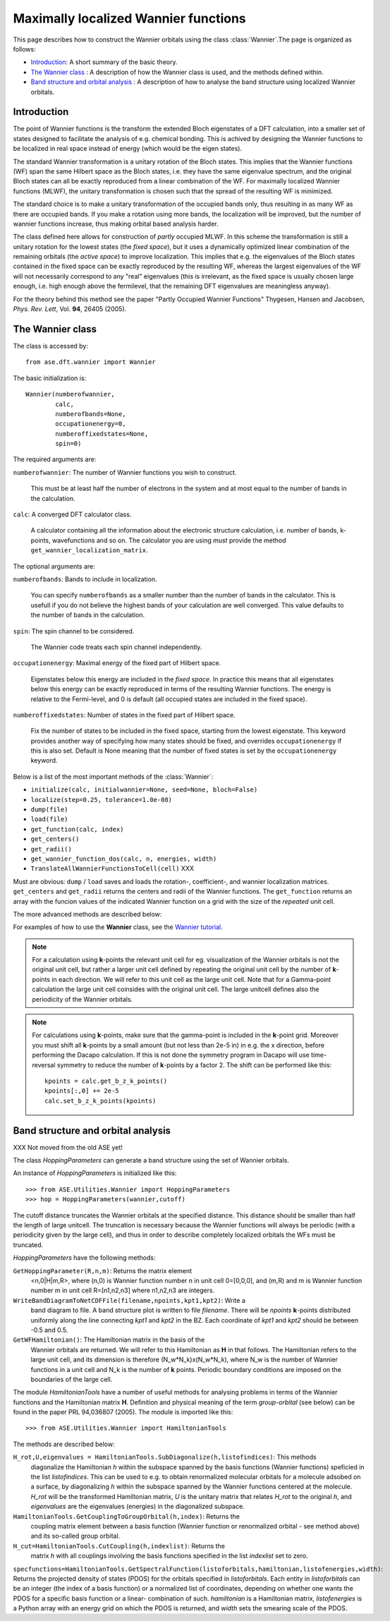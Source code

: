 .. module: wannier

=====================================
Maximally localized Wannier functions
=====================================

This page describes how to construct the Wannier orbitals using the class :class:`Wannier`.The page is organized as follows:

* `Introduction`_: A short summary of the basic theory.
* `The Wannier class`_ : A description of how the Wannier class is
  used, and the methods defined within.
* `Band structure and orbital analysis`_ : A description of how to
  analyse the band structure using localized Wannier orbitals.

Introduction
============

The point of Wannier functions is the transform the extended Bloch
eigenstates of a DFT calculation, into a smaller set of states
designed to facilitate the analysis of e.g. chemical bonding. This is
achived by designing the Wannier functions to be localized in real
space instead of energy (which would be the eigen states).

The standard Wannier transformation is a unitary rotation of the Bloch
states. This implies that the Wannier functions (WF) span the same
Hilbert space as the Bloch states, i.e. they have the same eigenvalue
spectrum, and the original Bloch states can all be exactly reproduced
from a linear combination of the WF. For maximally localized Wannier
functions (MLWF), the unitary transformation is chosen such that the
spread of the resulting WF is minimized.

The standard choice is to make a unitary transformation of the
occupied bands only, thus resulting in as many WF as there are
occupied bands. If you make a rotation using more bands, the
localization will be improved, but the number of wannier functions
increase, thus making orbital based analysis harder.

The class defined here allows for construction of *partly* occupied
MLWF. In this scheme the transformation is still a unitary rotation
for the lowest states (the *fixed space*), but it uses a dynamically
optimized linear combination of the remaining orbitals (the *active
space*) to improve localization. This implies that e.g. the
eigenvalues of the Bloch states contained in the fixed space can be
exactly reproduced by the resulting WF, whereas the largest
eigenvalues of the WF will not necessarily correspond to any "real"
eigenvalues (this is irrelevant, as the fixed space is usually chosen
large enough, i.e. high enough above the fermilevel, that the
remaining DFT eigenvalues are meaningless anyway).

For the theory behind this method see the paper "Partly Occupied
Wannier Functions" Thygesen, Hansen and Jacobsen, *Phys. Rev. Lett*,
Vol. **94**, 26405 (2005).


The Wannier class
=================

The class is accessed by::

  from ase.dft.wannier import Wannier

The basic initialization is::

  Wannier(numberofwannier,
          calc,
          numberofbands=None,
          occupationenergy=0,
          numberoffixedstates=None,
          spin=0)

The required arguments are:

``numberofwannier``: The number of Wannier functions you wish to construct.

  This must be at least half the number of electrons in
  the system and at most equal to the number of bands in the
  calculation.

``calc``: A converged DFT calculator class.

  A calculator containing all the information about the electronic
  structure calculation, i.e. number of bands, k-points, wavefunctions
  and so on. The calculator you are using *must* provide the method
  ``get_wannier_localization_matrix``.

The optional arguments are:

``numberofbands``: Bands to include in localization.

  You can specify ``numberofbands`` as a smaller number than the
  number of bands in the calculator. This is usefull if you do not
  believe the highest bands of your calculation are well
  converged. This value defaults to the number of bands in the
  calculation.

``spin``: The spin channel to be considered.

  The Wannier code treats each spin channel independently.

``occupationenergy``: Maximal energy of the fixed part of Hilbert space.

  Eigenstates below this energy are included in the *fixed space*. In
  practice this means that all eigenstates below this energy can be
  exactly reproduced in terms of the resulting Wannier functions.  The
  energy is relative to the Fermi-level, and 0 is default (all
  occupied states are included in the fixed space).

``numberoffixedstates``: Number of states in the fixed part of Hilbert space.
  
  Fix the number of states to be included in the fixed space, starting
  from the lowest eigenstate.  This keyword provides another way of
  specifying how many states should be fixed, and overrides
  ``occupationenergy`` if this is also set. Default is None meaning
  that the number of fixed states is set by the ``occupationenergy``
  keyword.

Below is a list of the most important methods of the :class:`Wannier`:

* ``initialize(calc, initialwannier=None, seed=None, bloch=False)``
* ``localize(step=0.25, tolerance=1.0e-08)``
* ``dump(file)``
* ``load(file)``
* ``get_function(calc, index)``
* ``get_centers()``
* ``get_radii()``
* ``get_wannier_function_dos(calc, n, energies, width)``
* ``TranslateAllWannierFunctionsToCell(cell)`` XXX

Must are obvious: ``dump`` / ``load`` saves and loads the rotation-,
coefficient-, and wannier localization matrices. ``get_centers`` and
``get_radii`` returns the centers and radii of the Wannier
functions. The ``get_function`` returns an array with the funcion
values of the indicated Wannier function on a grid with the size of
the *repeated* unit cell.

The more advanced methods are described below:

.. confval:: get_wannier_function_dos(n, energies, width)

  Returns the projected density of states (PDOS) for Wannier function
  ``n``. The calculation is performed over the energy grid specified
  in energies. The PDOS is produced as a sum of Gaussians centered at
  the points of the energy grid and with the specified width.

.. confval:: initialize(calc, initialwannier=None, seed=None, bloch=False)

  The ``initialize`` method has a few keywords worth mentioning:

  ``initialwannier``: Setup an initial set of Wannier orbitals.

    *initialwannier* can set up a starting guess for the Wannier
    functions.  This is important to speed up convergence in
    particular for large systems For transition elements with **d**
    electrons you will always find 5 highly localized **d**-orbitals
    centered at the atom.  Placing 5 **d**-like orbitals with a radius
    of 0.4 Angstroms and center at atom no. 7, and 3 **p**-like
    orbitals with a radius of 0.4 Angstroms and center at atom no. 27
    looks like this::

       initialwannier = [[[7],2,0.4],[[27],1,0.4]]

    Placing only the l=2, m=-2 and m=-1 orbitals at atom no. 7 looks
    like this::

       initialwannier = [[[7],2,-2,0.4],[[7],2,-1,0.4]]

    I.e. if you do not specify the m quantum number all allowed values
    are used.  Instead of placing an orbital at an atom, you can place
    it at a specified position. For example the following::

       initialwannier = [[[0.5,0.5,0.5],0,0.5]]

    places an **s** orbital with radius 0.5 Angstroms at the position
    (0.5,0.5,0.5) in scaled coordinates of the unit cell.

  ``seed``: The seed used for any randomly generated initial rotations.

  ``bloch``: Use Bloch states for initial guess
    
    If ``True``, sets the initial guess for the rotation matrix to be
    identity, i.e. the Bloch states are used.


.. confval:: TranslateAllWannierFunctionsToCell(cell)

  XXX This has not been moved from the old ASE yet! Move all Wannier
  orbitals to a specific unit cell.  There exists an arbitrariness in
  the positions of the Wannier orbitals relative to the unit
  cell. This method can move all orbitals to the unit cell specified
  by ``cell``.  For a gamma-point calculation, this has no effect. For
  a **k**-point calculation the periodicity of the orbitals are given
  by the large unit cell defined by repeating the original unitcell by
  the number of **k**-points in each direction.  In this case it is
  usefull to move the orbitals away from the boundaries of the large
  cell before plotting them. For a bulk calculation with, say 10x10x10
  **k** points, one could move the orbitals to the cell [2,2,2].  In
  this way the pbc boundary conditions will not be noticed.


For examples of how to use the **Wannier** class, see the `Wannier tutorial`_.

.. _Wannier tutorial: http://www.fysik.dtu.dk/campos/ASE/tut/wannier.html

.. note::
   For a calculation using **k**-points the relevant unit cell for
   eg. visualization of the Wannier orbitals is not the original unit cell,
   but rather a larger unit cell defined by repeating the original
   unit cell by the number of **k**-points in each direction.
   We will refer to this unit cell as the large unit cell.
   Note that for a Gamma-point calculation the large unit cell
   coinsides with the original unit cell.
   The large unitcell defines also the periodicity of the Wannier
   orbitals.

.. note:: For calculations using **k**-points, make sure that the
   gamma-point is included in the **k**-point grid. Moreover you must
   shift all **k**-points by a small amount (but not less than 2e-5
   in) in e.g. the x direction, before performing the Dacapo
   calculation. If this is not done the symmetry program in Dacapo
   will use time-reversal symmetry to reduce the number of
   **k**-points by a factor 2. The shift can be performed like this::

                kpoints = calc.get_b_z_k_points()
                kpoints[:,0] += 2e-5
                calc.set_b_z_k_points(kpoints)


Band structure and orbital analysis
===================================

XXX Not moved from the old ASE yet!

The class `HoppingParameters` can generate a band structure using the
set of Wannier orbitals.

An instance of `HoppingParameters` is initialized like this::

   >>> from ASE.Utilities.Wannier import HoppingParameters
   >>> hop = HoppingParameters(wannier,cutoff)


The cutoff distance truncates the Wannier orbitals at the specified
distance. This distance should be smaller than half the length of
large unitcell. The truncation is necessary because the Wannier
functions will always be periodic (with a periodicity given by the
large cell), and thus in order to describe completely localized
orbitals the WFs must be truncated.

`HoppingParameters` have the following methods:

``GetHoppingParameter(R,n,m)``: Returns the matrix element
  <n,0|H|m,R>, where (n,0) is Wannier function number n in unit cell
  0=[0,0,0], and (m,R) and m is Wannier function number m in unit cell
  R=[n1,n2,n3] where n1,n2,n3 are integers.

``WriteBandDiagramToNetCDFFile(filename,npoints,kpt1,kpt2)``: Write a
  band diagram to file.  A band structure plot is written to file
  `filename`. There will be `npoints` **k**-points distributed
  uniformly along the line connecting `kpt1` and `kpt2` in the
  BZ. Each coordinate of `kpt1` and `kpt2` should be between -0.5 and
  0.5.

``GetWFHamiltonian()``: The Hamiltonian matrix in the basis of the
  Wannier orbitals are returned.  We will refer to this Hamiltonian as
  **H** in that follows. The Hamiltonian refers to the large unit
  cell, and its dimension is therefore (N_w*N_k)x(N_w*N_k), where N_w
  is the number of Wannier functions in a unit cell and N_k is the
  number of **k** points. Periodic boundary conditions are imposed on
  the boundaries of the large cell.

The module `HamiltonianTools` have a number of useful methods for
analysing problems in terms of the Wannier functions and the
Hamiltonian matrix **H**. Definition and physical meaning of the term
`group-orbital` (see below) can be found in the paper PRL 94,036807
(2005).  The module is imported like this::

   >>> from ASE.Utilities.Wannier import HamiltonianTools

The methods are described below:

``H_rot,U,eigenvalues = HamiltonianTools.SubDiagonalize(h,listofindices)``: This methods
  diagonalize the Hamiltonian `h` within the subspace spanned by the
  basis functions (Wannier functions) speficied in the list
  `listofindices`. This can be used to e.g. to obtain renormalized
  molecular orbitals for a molecule adsobed on a surface, by
  diagonalizing `h` within the subspace spanned by the Wannier
  functions centered at the molecule. `H_rot` will be the transformed
  Hamiltonian matrix, `U` is the unitary matrix that relates `H_rot`
  to the original `h`, and `eigenvalues` are the eigenvalues
  (energies) in the diagonalized subspace.

``HamiltonianTools.GetCouplingToGroupOrbital(h,index)``: Returns the
  coupling matrix element between a basis function (Wannier function
  or renormalized orbital - see method above) and its so-called group
  orbital.

``H_cut=HamiltonianTools.CutCoupling(h,indexlist)``: Returns the
  matrix `h` with all couplings involving the basis functions
  specified in the list `indexlist` set to zero.

``specfunctions=HamiltonianTools.GetSpectralFunction(listoforbitals,hamiltonian,listofenergies,width)``:
Returns the projected density of states (PDOS) for the orbitals
specified in `listoforbitals`. Each entity in `listoforbitals` can be
an integer (the index of a basis function) or a normalized list of
coordinates, depending on whether one wants the PDOS for a specific
basis function or a linear- combination of such. `hamiltonian` is a
Hamiltonian matrix, `listofenergies` is a Python array with an energy
grid on which the PDOS is returned, and `width` sets the smearing
scale of the PDOS.
